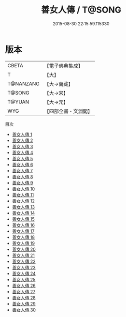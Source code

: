 #+TITLE: 善女人傳 / T@SONG

#+DATE: 2015-08-30 22:15:59.115330
* 版本
 |     CBETA|【電子佛典集成】|
 |         T|【大】     |
 | T@NANZANG|【大→南藏】  |
 |    T@SONG|【大→宋】   |
 |    T@YUAN|【大→元】   |
 |       WYG|【四部全書・文淵閣】|
目次
 - [[file:KR6r0054_001.txt][善女人傳 1]]
 - [[file:KR6r0054_002.txt][善女人傳 2]]
 - [[file:KR6r0054_003.txt][善女人傳 3]]
 - [[file:KR6r0054_004.txt][善女人傳 4]]
 - [[file:KR6r0054_005.txt][善女人傳 5]]
 - [[file:KR6r0054_006.txt][善女人傳 6]]
 - [[file:KR6r0054_007.txt][善女人傳 7]]
 - [[file:KR6r0054_008.txt][善女人傳 8]]
 - [[file:KR6r0054_009.txt][善女人傳 9]]
 - [[file:KR6r0054_010.txt][善女人傳 10]]
 - [[file:KR6r0054_011.txt][善女人傳 11]]
 - [[file:KR6r0054_012.txt][善女人傳 12]]
 - [[file:KR6r0054_013.txt][善女人傳 13]]
 - [[file:KR6r0054_014.txt][善女人傳 14]]
 - [[file:KR6r0054_015.txt][善女人傳 15]]
 - [[file:KR6r0054_016.txt][善女人傳 16]]
 - [[file:KR6r0054_017.txt][善女人傳 17]]
 - [[file:KR6r0054_018.txt][善女人傳 18]]
 - [[file:KR6r0054_019.txt][善女人傳 19]]
 - [[file:KR6r0054_020.txt][善女人傳 20]]
 - [[file:KR6r0054_021.txt][善女人傳 21]]
 - [[file:KR6r0054_022.txt][善女人傳 22]]
 - [[file:KR6r0054_023.txt][善女人傳 23]]
 - [[file:KR6r0054_024.txt][善女人傳 24]]
 - [[file:KR6r0054_025.txt][善女人傳 25]]
 - [[file:KR6r0054_026.txt][善女人傳 26]]
 - [[file:KR6r0054_027.txt][善女人傳 27]]
 - [[file:KR6r0054_028.txt][善女人傳 28]]
 - [[file:KR6r0054_029.txt][善女人傳 29]]
 - [[file:KR6r0054_030.txt][善女人傳 30]]
